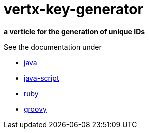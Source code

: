= vertx-key-generator

*a verticle for the generation of unique IDs*

See the documentation under

* link:src/main/asciidoc/java/index.adoc[ java ]
* link:src/main/asciidoc/js/index.adoc[ java-script ]
* link:src/main/asciidoc/ruby/index.adoc[ ruby ]
* link:src/main/asciidoc/groovy/index.adoc[ groovy ]



